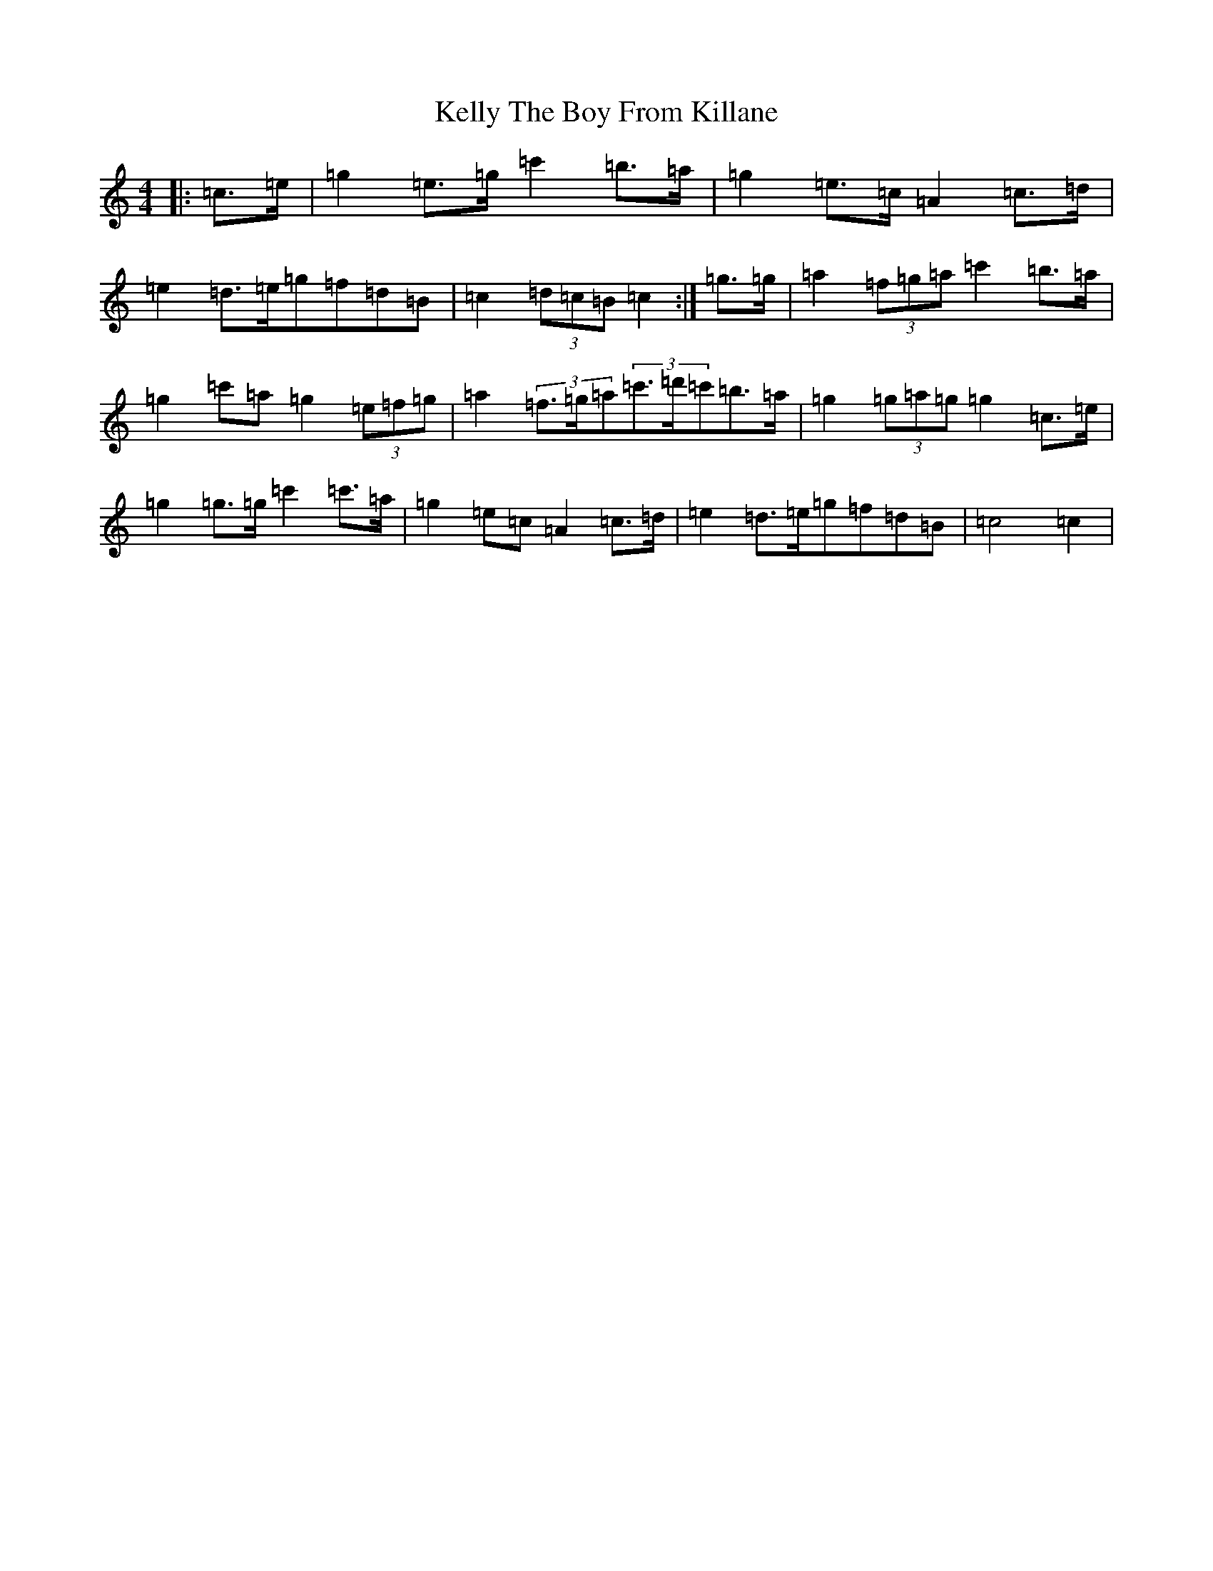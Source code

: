 X: 11233
T: Kelly The Boy From Killane
S: https://thesession.org/tunes/3831#setting24359
R: march
M:4/4
L:1/8
K: C Major
|:=c>=e|=g2=e>=g=c'2=b>=a|=g2=e>=c=A2=c>=d|=e2=d>=e=g=f=d=B|=c2(3=d=c=B=c2:|=g>=g|=a2(3=f=g=a=c'2=b>=a|=g2=c'=a=g2(3=e=f=g|=a2(3=f>=g=a(3=c'>=d'=c'=b>=a|=g2(3=g=a=g=g2=c>=e|=g2=g>=g=c'2=c'>=a|=g2=e=c=A2=c>=d|=e2=d>=e=g=f=d=B|=c4=c2|